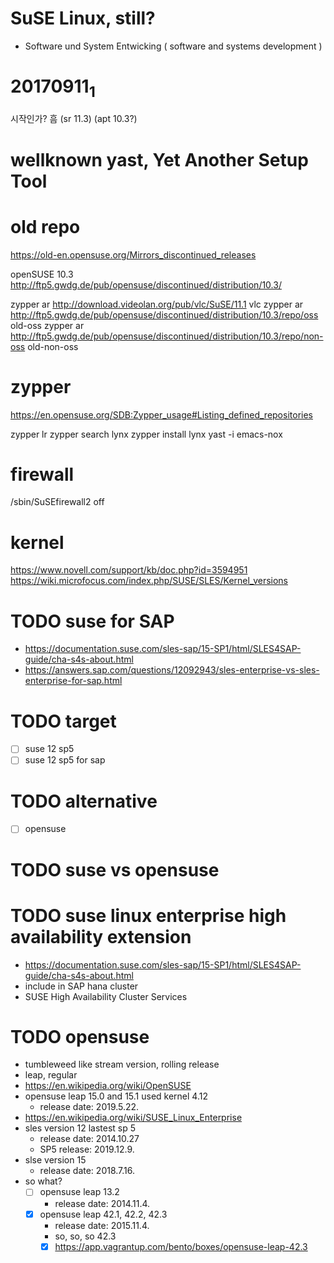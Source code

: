 * SuSE Linux, still?

- Software und System Entwicking ( software and systems development )

* 20170911_1

시작인가? 흠
(sr 11.3)
(apt 10.3?)

* wellknown yast, Yet Another Setup Tool

* old repo

https://old-en.opensuse.org/Mirrors_discontinued_releases

openSUSE 10.3
http://ftp5.gwdg.de/pub/opensuse/discontinued/distribution/10.3/

zypper ar http://download.videolan.org/pub/vlc/SuSE/11.1 vlc
zypper ar http://ftp5.gwdg.de/pub/opensuse/discontinued/distribution/10.3/repo/oss old-oss
zypper ar http://ftp5.gwdg.de/pub/opensuse/discontinued/distribution/10.3/repo/non-oss old-non-oss

* zypper

https://en.opensuse.org/SDB:Zypper_usage#Listing_defined_repositories

zypper lr
zypper search lynx
zypper install lynx
yast -i emacs-nox

* firewall

/sbin/SuSEfirewall2 off

* kernel

https://www.novell.com/support/kb/doc.php?id=3594951
https://wiki.microfocus.com/index.php/SUSE/SLES/Kernel_versions

* TODO suse for SAP

- https://documentation.suse.com/sles-sap/15-SP1/html/SLES4SAP-guide/cha-s4s-about.html
- https://answers.sap.com/questions/12092943/sles-enterprise-vs-sles-enterprise-for-sap.html

* TODO target

- [ ] suse 12 sp5
- [ ] suse 12 sp5 for sap

* TODO alternative

- [ ] opensuse

* TODO suse vs opensuse
* TODO suse linux enterprise high availability extension

- https://documentation.suse.com/sles-sap/15-SP1/html/SLES4SAP-guide/cha-s4s-about.html
- include in SAP hana cluster
- SUSE High Availability Cluster Services

* TODO opensuse

- tumbleweed like stream version, rolling release
- leap, regular
- https://en.wikipedia.org/wiki/OpenSUSE
- opensuse leap 15.0 and 15.1 used kernel 4.12
  - release date: 2019.5.22.
- https://en.wikipedia.org/wiki/SUSE_Linux_Enterprise
- sles version 12 lastest sp 5
  - release date: 2014.10.27
  - SP5 release: 2019.12.9.
- slse version 15
  - release date: 2018.7.16.
- so what?
  - [ ] opensuse leap 13.2
    - release date: 2014.11.4.
  - [X] opensuse leap 42.1, 42.2, 42.3
    - release date: 2015.11.4.
    - so, so, so 42.3
    - [X] https://app.vagrantup.com/bento/boxes/opensuse-leap-42.3

